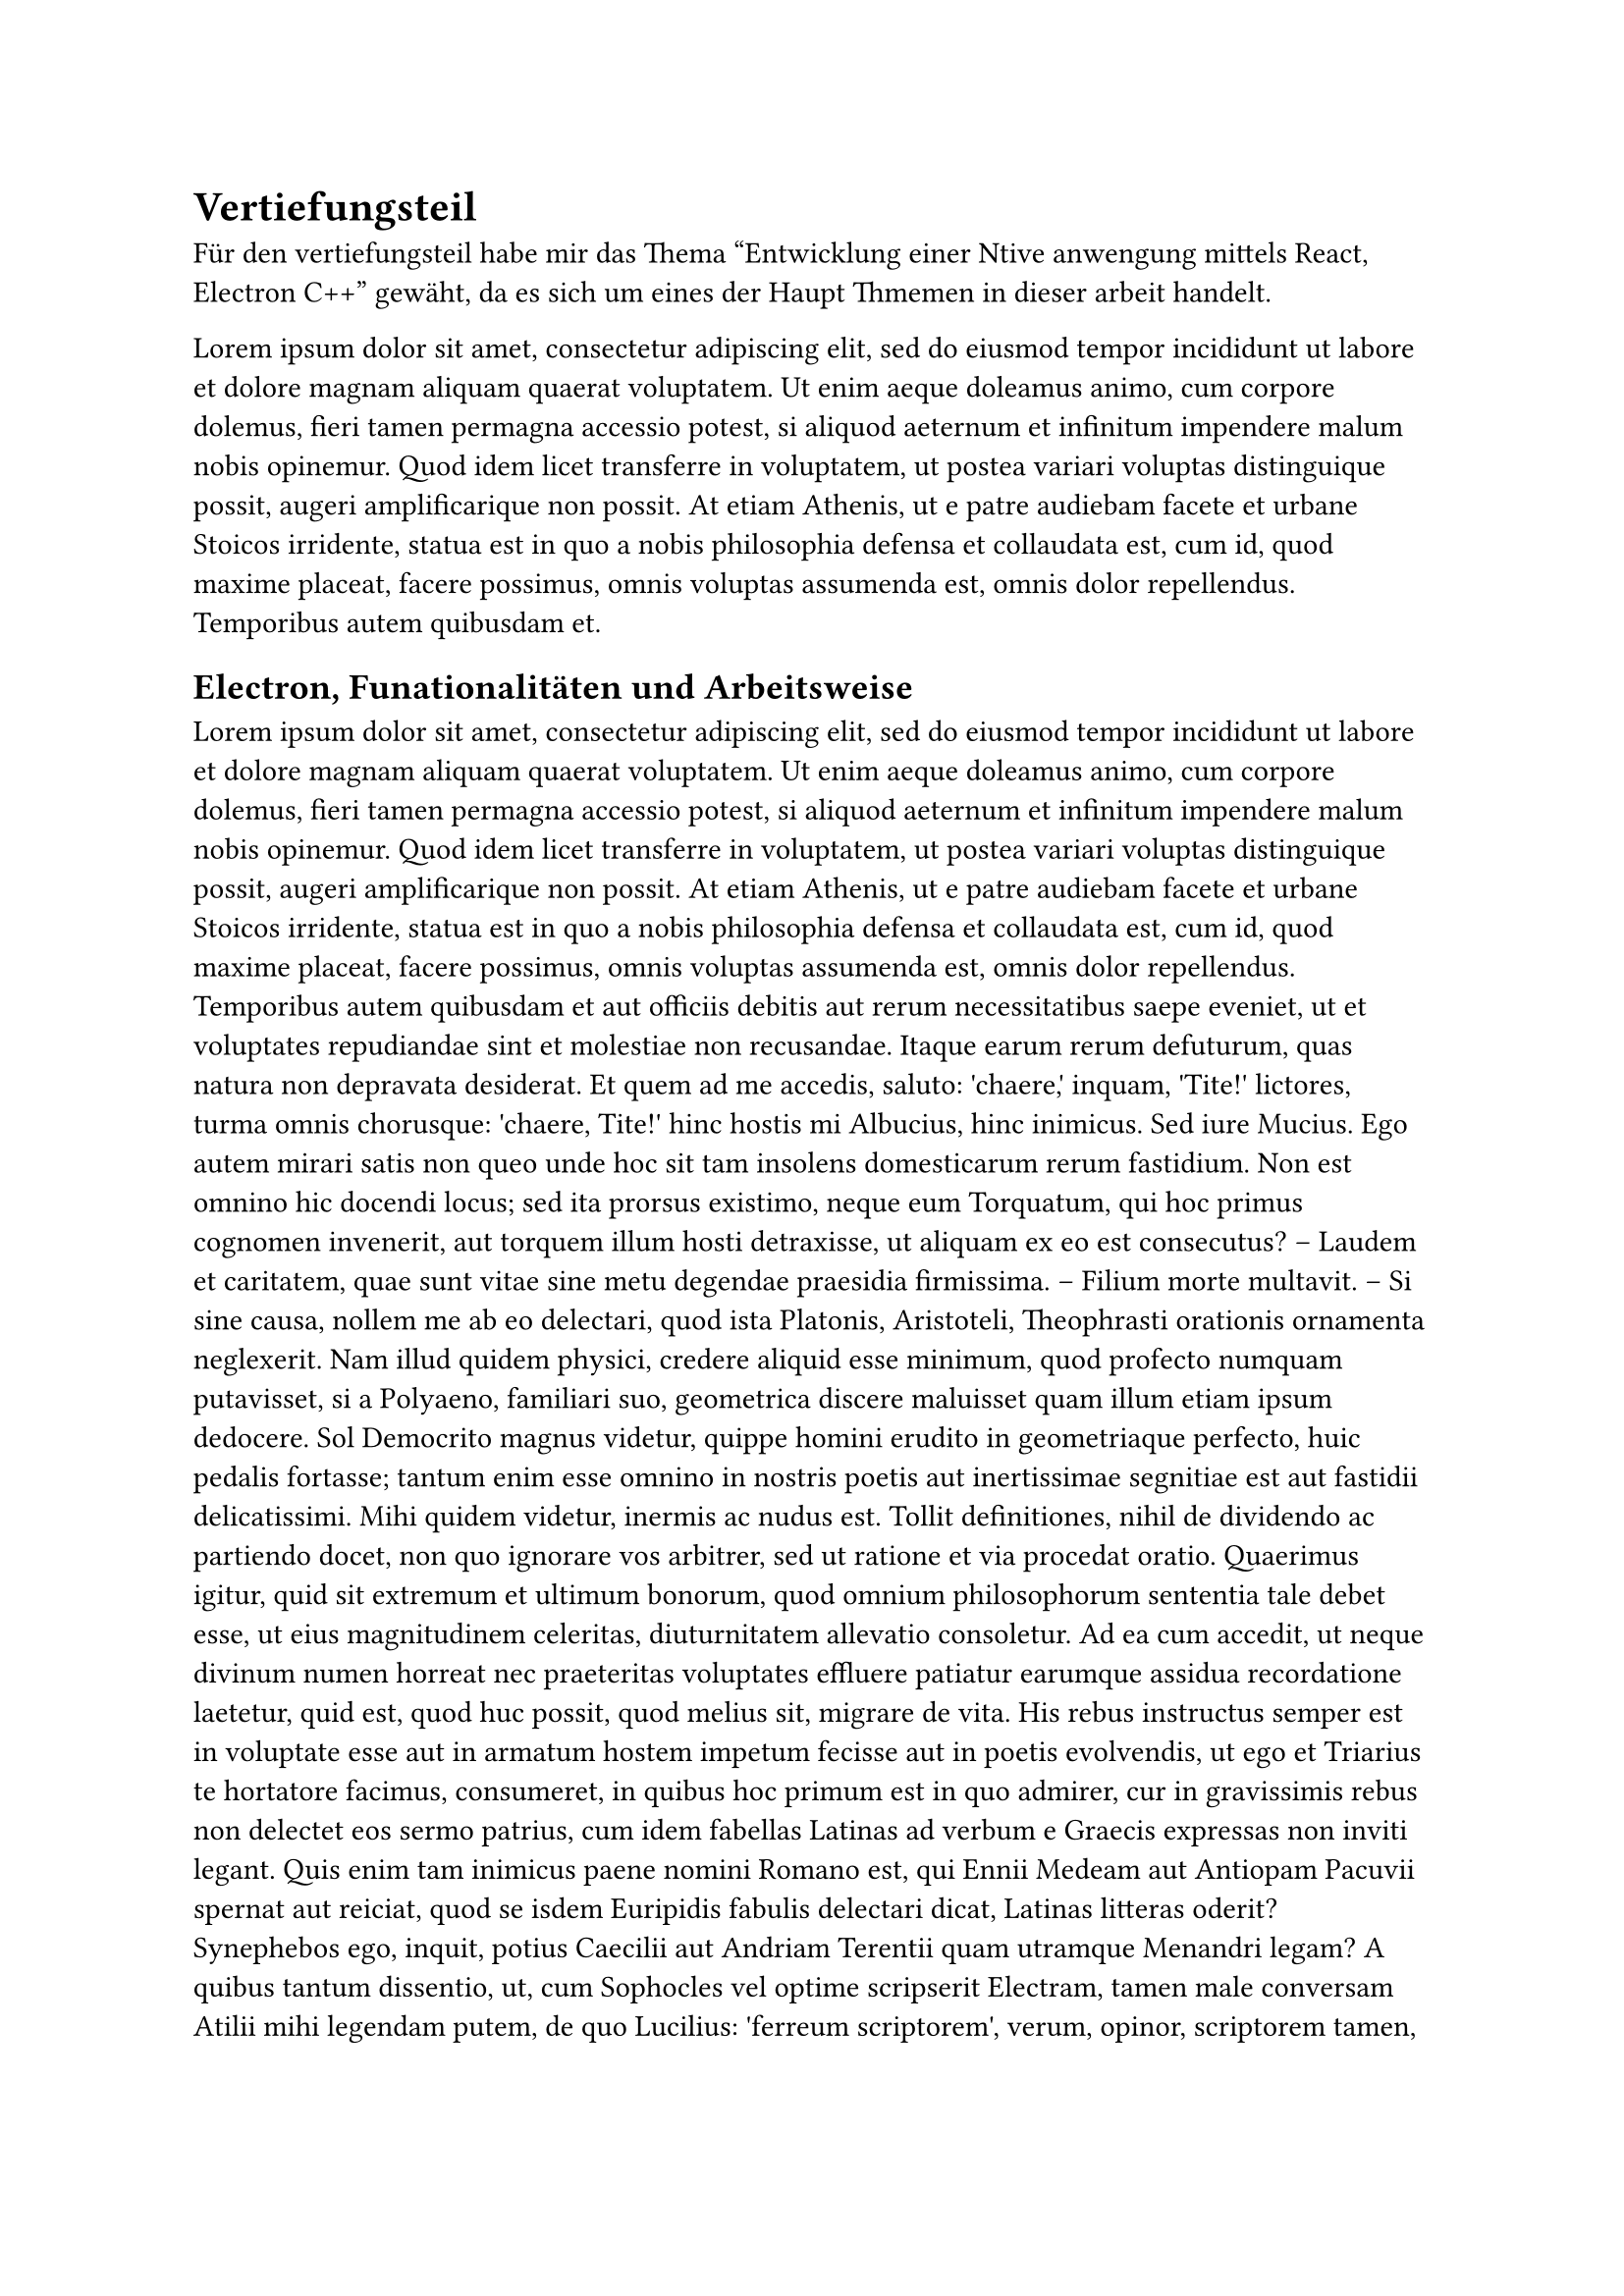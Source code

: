 = Vertiefungsteil
Für den vertiefungsteil habe mir das Thema "Entwicklung einer Ntive anwengung mittels React, Electron C++" gewäht,
da es sich um eines der Haupt Thmemen in dieser arbeit handelt.


#lorem(100)

== Electron, Funationalitäten und Arbeitsweise
#lorem(500)

== Laufwege in der WebApp und Electron
#lorem(500)

== Nativer C++ Code
#lorem(500)

== Kommunikation mit der Kvasa API
#lorem(500)

== Kommunikation zwischen C++ und JavaScript
#lorem(500)

== Verarbeitung der Daten innhalb von JavaScript
#lorem(500)

== Performence und Speicherbedarf
#lorem(500)

== Erstellung der fertigen Anwendung und uslieferung
#lorem(500)

